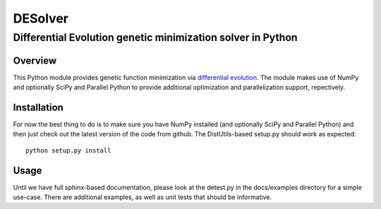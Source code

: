 ========
DESolver
========
------------------------------------------------------------
Differential Evolution genetic minimization solver in Python
------------------------------------------------------------

Overview
========

This Python module provides genetic function minimization via
`differential evolution
<http://www.icsi.berkeley.edu/~storn/code.html>`_.  The module makes
use of NumPy and optionally SciPy and Parallel Python to provide
additional optimization and parallelization support, repectively.


Installation
============

For now the best thing to do is to make sure you have NumPy installed
(and optionally SciPy and Parallel Python) and then just check out the
latest version of the code from github.  The DistUtils-based setup.py
should work as expected::

  python setup.py install


Usage
=====

Until we have full sphinx-based documentation, please look at the
detest.py in the docs/examples directory for a simple use-case.  There
are additional examples, as well as unit tests that should be
informative.
